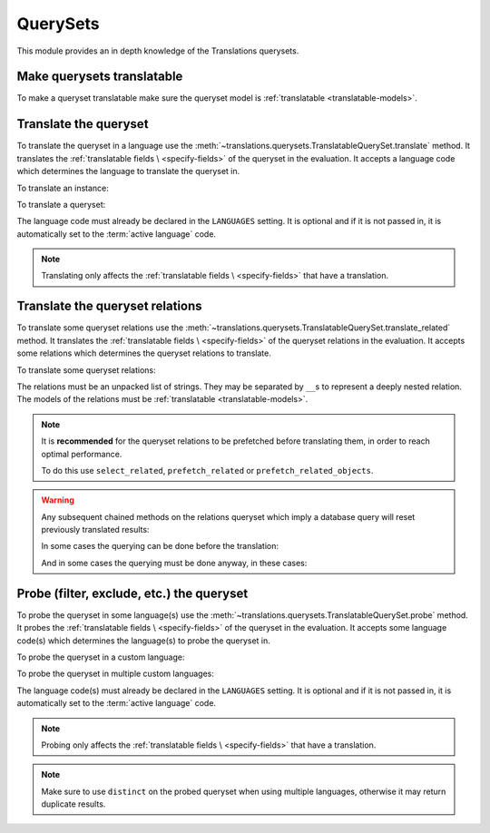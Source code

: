 *********
QuerySets
*********

This module provides an in depth knowledge of the Translations querysets.

Make querysets translatable
===========================

To make a queryset translatable
make sure the queryset model is :ref:`translatable <translatable-models>`.

Translate the queryset
======================

To translate the queryset in a language use the
:meth:`~translations.querysets.TranslatableQuerySet.translate` method.
It translates the :ref:`translatable fields \
<specify-fields>` of the queryset in the evaluation.
It accepts a language code which determines the language to
translate the queryset in.

.. testsetup:: guide_translate

   from tests.sample import create_samples

   create_samples(
       continent_names=['europe', 'asia'],
       country_names=['germany', 'south korea'],
       city_names=['cologne', 'seoul'],
       continent_fields=['name', 'denonym'],
       country_fields=['name', 'denonym'],
       city_fields=['name', 'denonym'],
       langs=['de']
   )

To translate an instance:

.. testcode:: guide_translate

   from sample.models import Continent

   # translate the instance
   europe = Continent.objects.translate('de').get(code='EU')

   print(europe)

.. testoutput:: guide_translate

   Europa

To translate a queryset:

.. testcode:: guide_translate

   from sample.models import Continent

   # translate the queryset
   continents = Continent.objects.translate('de').all()

   print(continents)

.. testoutput:: guide_translate

   <TranslatableQuerySet [
       <Continent: Europa>,
       <Continent: Asien>,
   ]>

The language code must already be declared in the
``LANGUAGES`` setting. It is optional and if it is
not passed in, it is automatically set to the :term:`active language` code.

.. note::

   Translating only affects the :ref:`translatable fields \
   <specify-fields>` that have a translation.

Translate the queryset relations
================================

To translate some queryset relations use the
:meth:`~translations.querysets.TranslatableQuerySet.translate_related` method.
It translates the :ref:`translatable fields \
<specify-fields>` of the queryset relations in the evaluation.
It accepts some relations which determines the queryset relations to
translate.

.. testsetup:: guide_translate_related

   from tests.sample import create_samples

   create_samples(
       continent_names=['europe', 'asia'],
       country_names=['germany', 'south korea'],
       city_names=['cologne', 'seoul'],
       continent_fields=['name', 'denonym'],
       country_fields=['name', 'denonym'],
       city_fields=['name', 'denonym'],
       langs=['de']
   )

To translate some queryset relations:

.. testcode:: guide_translate_related

   from sample.models import Continent

   # translate the queryset relations
   continents = Continent.objects.translate_related(
       'countries',
       'countries__cities',
   ).translate('de')

   print(continents)
   print(continents[0].countries.all())
   print(continents[0].countries.all()[0].cities.all())

.. testoutput:: guide_translate_related

   <TranslatableQuerySet [
       <Continent: Europa>,
       <Continent: Asien>,
   ]>
   <TranslatableQuerySet [
       <Country: Deutschland>,
   ]>
   <TranslatableQuerySet [
       <City: Köln>,
   ]>

The relations must be an unpacked list of strings.
They may be separated by ``__``\ s to represent a deeply nested relation.
The models of the relations must be :ref:`translatable <translatable-models>`.

.. note::

   It is **recommended** for the queryset relations to be
   prefetched before translating them,
   in order to reach optimal performance.

   To do this use
   ``select_related``,
   ``prefetch_related`` or
   ``prefetch_related_objects``.

.. warning::

   Any subsequent chained methods on the relations queryset which imply
   a database query will reset previously translated results:

   .. testcode:: guide_translate_related

      from sample.models import Continent

      continents = Continent.objects.translate_related(
          'countries',
      ).translate('de')

      # Querying after translation
      print(continents[0].countries.exclude(name=''))

   .. testoutput:: guide_translate_related

      <TranslatableQuerySet [
          <Country: Germany>,
      ]>

   In some cases the querying can be done before the translation:

   .. testcode:: guide_translate_related

      from django.db.models import Prefetch
      from sample.models import Continent, Country

      # Querying before translation
      continents = Continent.objects.prefetch_related(
          Prefetch(
              'countries',
              queryset=Country.objects.exclude(name=''),
          ),
      ).translate_related(
          'countries',
      ).translate('de')

      print(continents[0].countries.all())

   .. testoutput:: guide_translate_related

      <TranslatableQuerySet [
          <Country: Deutschland>,
      ]>

   And in some cases the querying must be done anyway, in these cases:

   .. testcode:: guide_translate_related

      from sample.models import Continent

      continents = Continent.objects.translate_related(
          'countries',
      ).translate('de')

      # Just `translate` the relation again after querying
      print(continents[0].countries.exclude(name='').translate('de'))

   .. testoutput:: guide_translate_related

      <TranslatableQuerySet [
          <Country: Deutschland>,
      ]>

Probe (filter, exclude, etc.) the queryset
==========================================

To probe the queryset in some language(s) use the
:meth:`~translations.querysets.TranslatableQuerySet.probe` method.
It probes the :ref:`translatable fields \
<specify-fields>` of the queryset in the evaluation.
It accepts some language code(s) which determines the language(s) to
probe the queryset in.

.. testsetup:: guide_probe

   from tests.sample import create_samples

   create_samples(
       continent_names=['europe', 'asia'],
       country_names=['germany', 'south korea'],
       city_names=['cologne', 'seoul'],
       continent_fields=['name', 'denonym'],
       country_fields=['name', 'denonym'],
       city_fields=['name', 'denonym'],
       langs=['de']
   )

To probe the queryset in a custom language:

.. testcode:: guide_probe

   from django.db.models import Q
   from sample.models import Continent

   # probe the queryset
   continents = Continent.objects.probe('de').filter(
       Q(name='Europa') | Q(name='Asien'))

   print(continents)

.. testoutput:: guide_probe

   <TranslatableQuerySet [
       <Continent: Europe>,
       <Continent: Asia>,
   ]>

To probe the queryset in multiple custom languages:

.. testcode:: guide_probe

   from django.db.models import Q
   from sample.models import Continent

   # probe the queryset
   continents = Continent.objects.probe(['en', 'de']).filter(
       Q(name='Europa') | Q(name='Asien')).distinct()

   print(continents)

.. testoutput:: guide_probe

   <TranslatableQuerySet [
       <Continent: Europe>,
       <Continent: Asia>,
   ]>

The language code(s) must already be declared in the
``LANGUAGES`` setting. It is optional and if it is
not passed in, it is automatically set to the :term:`active language` code.

.. note::

   Probing only affects the :ref:`translatable fields \
   <specify-fields>` that have a translation.

.. note::

   Make sure to use ``distinct`` on
   the probed queryset when using multiple languages, otherwise it may
   return duplicate results.
